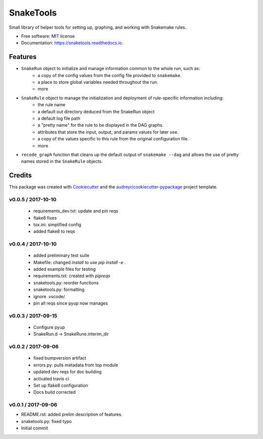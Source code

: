 ==========
SnakeTools
==========


.. image:: https://img.shields.io/pypi/v/snaketools.svg
        :target: https://pypi.python.org/pypi/snaketools

.. image:: https://img.shields.io/travis/xguse/snaketools.svg
        :target: https://travis-ci.org/xguse/snaketools

.. image:: https://readthedocs.org/projects/snaketools/badge/?version=latest
        :target: https://snaketools.readthedocs.io/en/latest/?badge=latest
        :alt: Documentation Status

.. image:: https://pyup.io/repos/github/xguse/snaketools/shield.svg
     :target: https://pyup.io/repos/github/xguse/snaketools/
     :alt: Updates


Small library of helper tools for setting up, graphing, and working with Snakemake rules.


* Free software: MIT license
* Documentation: https://snaketools.readthedocs.io.


Features
--------

- ``SnakeRun`` object to initialize and manage information common to the whole run, such as:
    - a copy of the config values from the config file provided to ``snakemake``.
    - a place to store global variables needed throughout the run.
    - more

- ``SnakeRule`` object to manage the initialization and deployment of rule-specific information including:
    - the rule name
    - a default out directory deduced from the SnakeRun object
    - a default log file path
    - a "pretty name" for the rule to be displayed in the DAG graphs.
    - attributes that store the input, output, and params values for later use.
    - a copy of the values specific to this rule from the original configuration file.
    - more

- ``recode_graph`` function that cleans up the default output of ``snakemake --dag`` and allows the use of pretty names stored in the ``SnakeRule`` objects.

Credits
---------

This package was created with Cookiecutter_ and the `audreyr/cookiecutter-pypackage`_ project template.

.. _Cookiecutter: https://github.com/audreyr/cookiecutter
.. _`audreyr/cookiecutter-pypackage`: https://github.com/audreyr/cookiecutter-pypackage



v0.0.5 / 2017-10-10
===================

  * requirements_dev.txt: update and pin reqs
  * flake8 fixes
  * tox.ini: simplified config
  * added flake8 to reqs

v0.0.4 / 2017-10-10
===================

  * added preliminary test suite
  * Makefile: changed `install` to use `pip install -e .`
  * added example files for testing
  * requirements.txt: created with `pipreqs`
  * snaketools.py: reorder functions
  * snaketools.py: formatting
  * ignore .vscode/
  * pin all reqs since pyup now manages

v0.0.3 / 2017-09-15
===================

  * Configure pyup
  * SnakeRun.d -> SnakeRune.interim_dir

v0.0.2 / 2017-09-06
===================

  * fixed bumpversion artifact
  * errors.py: pulls metadata from top module
  * updated dev reqs for doc building
  * activated travis ci
  * Set up flake8 configuration
  * Docs build corrected

v0.0.1 / 2017-09-06
===================

* README.rst: added prelim description of features.
* snaketools.py: fixed typo
* Initial commit


